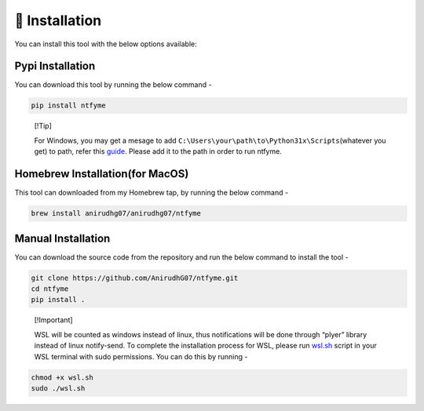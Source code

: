 🔨 Installation
===============

You can install this tool with the below options available:

Pypi Installation
-----------------

You can download this tool by running the below command -

.. code:: bash

   pip install ntfyme

..

   [!Tip]

   For Windows, you may get a mesage to add
   ``C:\Users\your\path\to\Python31x\Scripts``\ (whatever you get) to
   path, refer this
   `guide <https://stackoverflow.com/questions/44272416/how-to-add-a-folder-to-path-environment-variable-in-windows-10-with-screensho>`__.
   Please add it to the path in order to run ntfyme.

Homebrew Installation(for MacOS)
--------------------------------

This tool can downloaded from my Homebrew tap, by running the below
command -

.. code:: bash

   brew install anirudhg07/anirudhg07/ntfyme

Manual Installation
-------------------

You can download the source code from the repository and run the below
command to install the tool -

.. code:: bash

   git clone https://github.com/AnirudhG07/ntfyme.git
   cd ntfyme
   pip install .

..

   [!Important]

   WSL will be counted as windows instead of linux, thus notifications
   will be done through “plyer” library instead of linux notify-send. To
   complete the installation process for WSL, please run
   `wsl.sh <https://github.com/AnirudhG07/ntfyme/blob/main/docs/setup_guide/wsl.sh>`__
   script in your WSL terminal with sudo permissions. You can do this by
   running -

.. code:: bash

   chmod +x wsl.sh
   sudo ./wsl.sh
